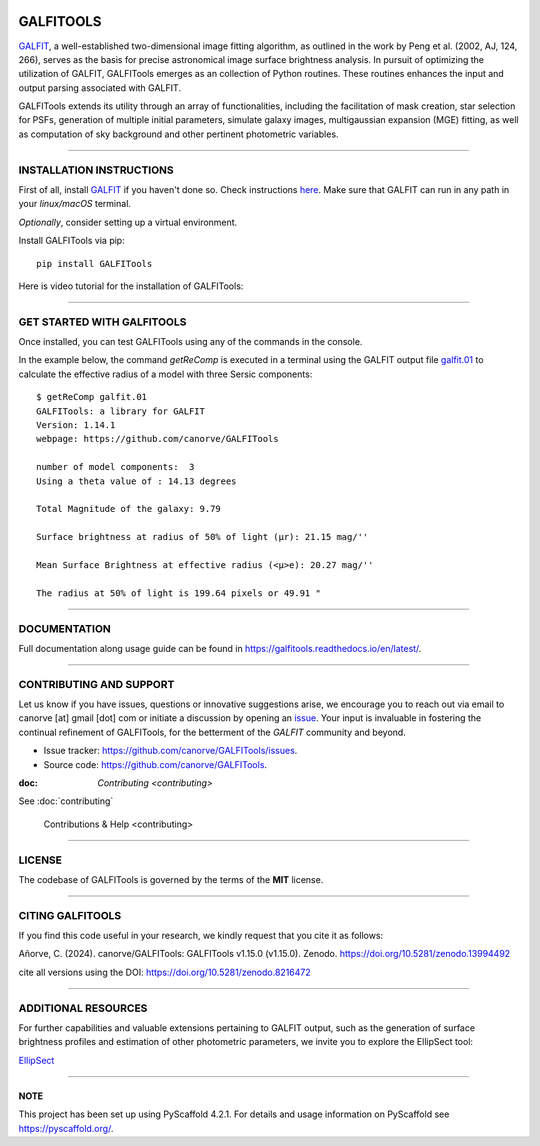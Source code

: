 .. These are examples of badges you might want to add to your README:
   please update the URLs accordingly

    .. image:: https://api.cirrus-ci.com/github/<USER>/GALFITools.svg?branch=main
        :alt: Built Status
        :target: https://cirrus-ci.com/github/<USER>/GALFITools
    .. image:: https://readthedocs.org/projects/GALFITools/badge/?version=latest
        :alt: ReadTheDocs
        :target: https://GALFITools.readthedocs.io/en/stable/
    .. image:: https://img.shields.io/coveralls/github/<USER>/GALFITools/main.svg
        :alt: Coveralls
        :target: https://coveralls.io/r/<USER>/GALFITools
    .. image:: https://img.shields.io/conda/vn/conda-forge/GALFITools.svg
        :alt: Conda-Forge
        :target: https://anaconda.org/conda-forge/GALFITools
    .. image:: https://pepy.tech/badge/GALFITools/month
        :alt: Monthly Downloads
        :target: https://pepy.tech/project/GALFITools
    .. image:: https://img.shields.io/twitter/url/http/shields.io.svg?style=social&label=Twitter
        :alt: Twitter
        :target: https://twitter.com/GALFITools

.. image:: https://img.shields.io/pypi/v/GALFITools.svg
    :alt: PyPI-Server
    :target: https://pypi.org/project/GALFITools/

.. image:: https://img.shields.io/badge/-PyScaffold-005CA0?logo=pyscaffold
    :alt: Project generated with PyScaffold
    :target: https://pyscaffold.org/

.. image:: https://zenodo.org/badge/DOI/10.5281/zenodo.8216472.svg 
  :target: https://doi.org/10.5281/zenodo.8216472 

.. image:: https://img.shields.io/badge/Contributor%20Covenant-2.1-4baaaa.svg 
   :target: CODE_OF_CONDUCT.md 


============
GALFITOOLS
============

`GALFIT`_, a well-established two-dimensional image fitting algorithm, 
as outlined in the work by Peng et al. (2002, AJ, 124, 266), 
serves as the basis for precise astronomical image surface brightness 
analysis. In pursuit of optimizing the utilization of GALFIT, GALFITools emerges 
as an collection of Python routines. These routines 
enhances the input and output parsing associated with GALFIT.


GALFITools extends its utility through an array of functionalities, 
including the facilitation of mask creation, star selection for PSFs, generation 
of multiple initial parameters, simulate galaxy images, multigaussian 
expansion (MGE) fitting, as well as computation of sky background 
and other pertinent photometric variables.


.. _GALFIT: https://users.obs.carnegiescience.edu/peng/work/galfit/galfit.html



-----------------------------------

**INSTALLATION INSTRUCTIONS**
-----------------------------------

First of all, install `GALFIT`_ if you haven't done so. Check
instructions `here <https://users.obs.carnegiescience.edu/peng/work/galfit/galfit.html/>`__.
Make sure that GALFIT can run in any path in your *linux/macOS* terminal.


*Optionally*, consider setting up a virtual environment.

Install GALFITools via pip:


::

   pip install GALFITools 


Here is video tutorial for the installation of GALFITools:


.. image:: https://img.youtube.com/vi/rqZLxR1yRCs/maxresdefault.jpg
    :alt: IMAGE ALT TEXT HERE
    :target: https://www.youtube.com/watch?v=rqZLxR1yRCs



------------------------------------

**GET STARTED WITH GALFITOOLS**
-----------------------------------

Once installed, you can test GALFITools using any of 
the commands in the console. 

In the example below, the command *getReComp* is executed in a terminal 
using the GALFIT output file 
`galfit.01 <img/galfit.01>`__  to calculate the effective radius of a model 
with three Sersic components:

::
   
  $ getReComp galfit.01
  GALFITools: a library for GALFIT
  Version: 1.14.1
  webpage: https://github.com/canorve/GALFITools

  number of model components:  3
  Using a theta value of : 14.13 degrees 

  Total Magnitude of the galaxy: 9.79 

  Surface brightness at radius of 50% of light (μr): 21.15 mag/'' 

  Mean Surface Brightness at effective radius (<μ>e): 20.27 mag/'' 

  The radius at 50% of light is 199.64 pixels or 49.91 " 


-------------------

**DOCUMENTATION**
-------------------

Full documentation along usage guide can be found in `https://galfitools.readthedocs.io/en/latest/ <https://galfitools.readthedocs.io/en/latest/>`__.



------------------------------

**CONTRIBUTING AND SUPPORT**
-------------------------------

Let us know if you have issues, questions or innovative suggestions arise, 
we encourage you to reach out via email to  canorve [at] gmail [dot] com  
or initiate a discussion by opening an  `issue <https://github.com/canorve/GALFITools/issues>`__.  
Your input is invaluable in fostering the continual refinement of 
GALFITools, for the betterment of the *GALFIT* community and beyond.


- Issue tracker: `https://github.com/canorve/GALFITools/issues <https://github.com/canorve/GALFITools/issues>`__. 

- Source code: `https://github.com/canorve/GALFITools <https://github.com/canorve/GALFITools>`__. 

:doc: `Contributing <contributing>`
See :doc:`contributing` 


   Contributions & Help <contributing>

--------------

**LICENSE**
--------------

The codebase of GALFITools is governed by the terms of the **MIT** license.


----------------------

**CITING GALFITOOLS**
-----------------------

If you find this code useful in your research, 
we kindly request that you cite it as follows:

Añorve, C. (2024). canorve/GALFITools: GALFITools v1.15.0 (v1.15.0). 
Zenodo. https://doi.org/10.5281/zenodo.13994492


cite all versions using the DOI: https://doi.org/10.5281/zenodo.8216472




--------------------------

**ADDITIONAL RESOURCES**
--------------------------


For further capabilities and valuable extensions 
pertaining to GALFIT output, such as the generation of 
surface brightness profiles and estimation of other 
photometric parameters, we invite you to explore the 
EllipSect tool: 

`EllipSect <https://github.com/canorve/EllipSect>`__


.. _pyscaffold-notes:


====

NOTE
~~~~~~

This project has been set up using PyScaffold 4.2.1. For details and usage
information on PyScaffold see https://pyscaffold.org/.



